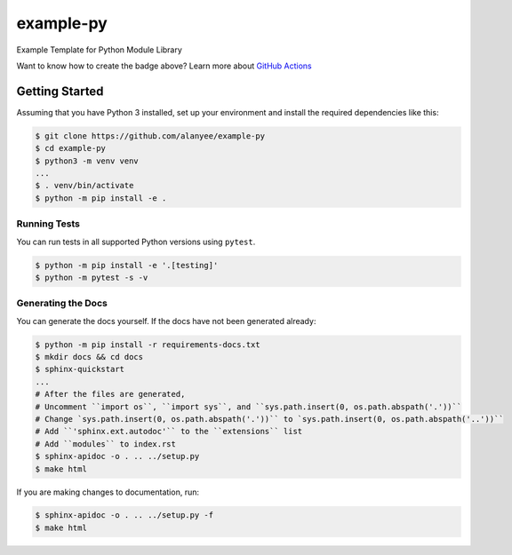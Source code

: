 example-py
========================
Example Template for Python Module Library

|Unit Tests|

.. |Unit Tests| image:: https://github.com/alanyee/example-py/actions/workflows/test.yml/badge.svg
    :target: https://github.com/alanyee/example-py/actions/workflows/test.yml
    :alt: Unit Tests

Want to know how to create the badge above? Learn more about `GitHub Actions`_ 

.. _GitHub Actions: https://docs.github.com/en/actions/guides/building-and-testing-python

Getting Started
---------------
Assuming that you have Python 3 installed, set up your environment and install the required dependencies like this:

.. code-block:: sh

    $ git clone https://github.com/alanyee/example-py
    $ cd example-py
    $ python3 -m venv venv
    ...
    $ . venv/bin/activate
    $ python -m pip install -e .

Running Tests
~~~~~~~~~~~~~
You can run tests in all supported Python versions using ``pytest``.

.. code-block:: sh

    $ python -m pip install -e '.[testing]'
    $ python -m pytest -s -v

Generating the Docs
~~~~~~~~~~~~~
You can generate the docs yourself. If the docs have not been generated already:

.. code-block:: sh

    $ python -m pip install -r requirements-docs.txt
    $ mkdir docs && cd docs
    $ sphinx-quickstart
    ...
    # After the files are generated,
    # Uncomment ``import os``, ``import sys``, and ``sys.path.insert(0, os.path.abspath('.'))``
    # Change `sys.path.insert(0, os.path.abspath('.'))`` to `sys.path.insert(0, os.path.abspath('..'))``
    # Add ``'sphinx.ext.autodoc'`` to the ``extensions`` list
    # Add ``modules`` to index.rst
    $ sphinx-apidoc -o . .. ../setup.py 
    $ make html

If you are making changes to documentation, run:

.. code-block:: sh

    $ sphinx-apidoc -o . .. ../setup.py -f
    $ make html
